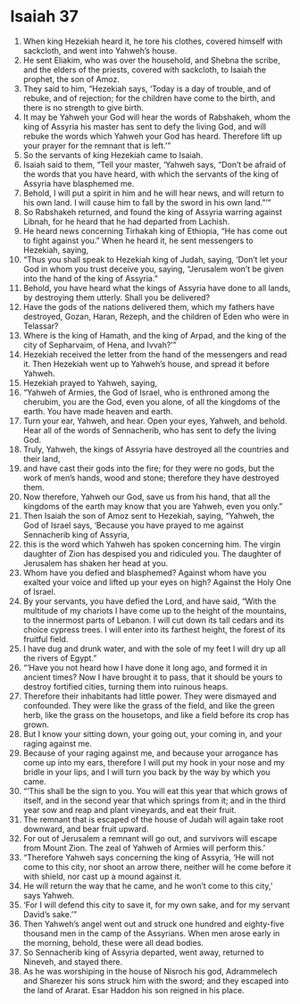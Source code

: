 ﻿
* Isaiah 37
1. When king Hezekiah heard it, he tore his clothes, covered himself with sackcloth, and went into Yahweh’s house. 
2. He sent Eliakim, who was over the household, and Shebna the scribe, and the elders of the priests, covered with sackcloth, to Isaiah the prophet, the son of Amoz. 
3. They said to him, “Hezekiah says, ‘Today is a day of trouble, and of rebuke, and of rejection; for the children have come to the birth, and there is no strength to give birth. 
4. It may be Yahweh your God will hear the words of Rabshakeh, whom the king of Assyria his master has sent to defy the living God, and will rebuke the words which Yahweh your God has heard. Therefore lift up your prayer for the remnant that is left.’” 
5. So the servants of king Hezekiah came to Isaiah. 
6. Isaiah said to them, “Tell your master, ‘Yahweh says, “Don’t be afraid of the words that you have heard, with which the servants of the king of Assyria have blasphemed me. 
7. Behold, I will put a spirit in him and he will hear news, and will return to his own land. I will cause him to fall by the sword in his own land.”’” 
8. So Rabshakeh returned, and found the king of Assyria warring against Libnah, for he heard that he had departed from Lachish. 
9. He heard news concerning Tirhakah king of Ethiopia, “He has come out to fight against you.” When he heard it, he sent messengers to Hezekiah, saying, 
10. “Thus you shall speak to Hezekiah king of Judah, saying, ‘Don’t let your God in whom you trust deceive you, saying, “Jerusalem won’t be given into the hand of the king of Assyria.” 
11. Behold, you have heard what the kings of Assyria have done to all lands, by destroying them utterly. Shall you be delivered? 
12. Have the gods of the nations delivered them, which my fathers have destroyed, Gozan, Haran, Rezeph, and the children of Eden who were in Telassar? 
13. Where is the king of Hamath, and the king of Arpad, and the king of the city of Sepharvaim, of Hena, and Ivvah?’” 
14. Hezekiah received the letter from the hand of the messengers and read it. Then Hezekiah went up to Yahweh’s house, and spread it before Yahweh. 
15. Hezekiah prayed to Yahweh, saying, 
16. “Yahweh of Armies, the God of Israel, who is enthroned among the cherubim, you are the God, even you alone, of all the kingdoms of the earth. You have made heaven and earth. 
17. Turn your ear, Yahweh, and hear. Open your eyes, Yahweh, and behold. Hear all of the words of Sennacherib, who has sent to defy the living God. 
18. Truly, Yahweh, the kings of Assyria have destroyed all the countries and their land, 
19. and have cast their gods into the fire; for they were no gods, but the work of men’s hands, wood and stone; therefore they have destroyed them. 
20. Now therefore, Yahweh our God, save us from his hand, that all the kingdoms of the earth may know that you are Yahweh, even you only.” 
21. Then Isaiah the son of Amoz sent to Hezekiah, saying, “Yahweh, the God of Israel says, ‘Because you have prayed to me against Sennacherib king of Assyria, 
22. this is the word which Yahweh has spoken concerning him. The virgin daughter of Zion has despised you and ridiculed you. The daughter of Jerusalem has shaken her head at you. 
23. Whom have you defied and blasphemed? Against whom have you exalted your voice and lifted up your eyes on high? Against the Holy One of Israel. 
24. By your servants, you have defied the Lord, and have said, “With the multitude of my chariots I have come up to the height of the mountains, to the innermost parts of Lebanon. I will cut down its tall cedars and its choice cypress trees. I will enter into its farthest height, the forest of its fruitful field. 
25. I have dug and drunk water, and with the sole of my feet I will dry up all the rivers of Egypt.” 
26. “‘Have you not heard how I have done it long ago, and formed it in ancient times? Now I have brought it to pass, that it should be yours to destroy fortified cities, turning them into ruinous heaps. 
27. Therefore their inhabitants had little power. They were dismayed and confounded. They were like the grass of the field, and like the green herb, like the grass on the housetops, and like a field before its crop has grown. 
28. But I know your sitting down, your going out, your coming in, and your raging against me. 
29. Because of your raging against me, and because your arrogance has come up into my ears, therefore I will put my hook in your nose and my bridle in your lips, and I will turn you back by the way by which you came. 
30. “‘This shall be the sign to you. You will eat this year that which grows of itself, and in the second year that which springs from it; and in the third year sow and reap and plant vineyards, and eat their fruit. 
31. The remnant that is escaped of the house of Judah will again take root downward, and bear fruit upward. 
32. For out of Jerusalem a remnant will go out, and survivors will escape from Mount Zion. The zeal of Yahweh of Armies will perform this.’ 
33. “Therefore Yahweh says concerning the king of Assyria, ‘He will not come to this city, nor shoot an arrow there, neither will he come before it with shield, nor cast up a mound against it. 
34. He will return the way that he came, and he won’t come to this city,’ says Yahweh. 
35. ‘For I will defend this city to save it, for my own sake, and for my servant David’s sake.’” 
36. Then Yahweh’s angel went out and struck one hundred and eighty-five thousand men in the camp of the Assyrians. When men arose early in the morning, behold, these were all dead bodies. 
37. So Sennacherib king of Assyria departed, went away, returned to Nineveh, and stayed there. 
38. As he was worshiping in the house of Nisroch his god, Adrammelech and Sharezer his sons struck him with the sword; and they escaped into the land of Ararat. Esar Haddon his son reigned in his place. 

